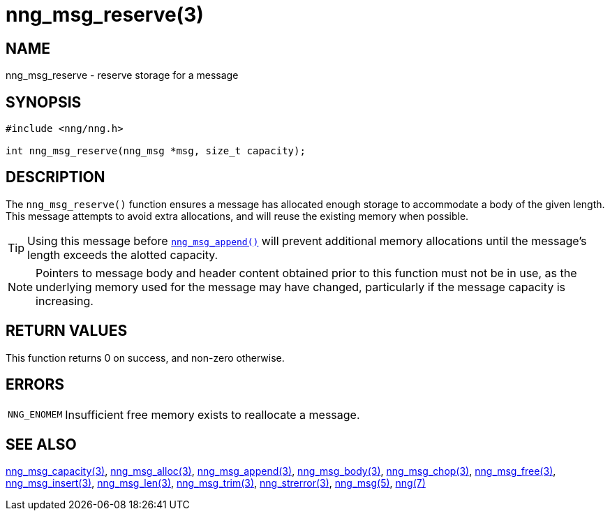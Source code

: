 = nng_msg_reserve(3)
//
// Copyright 2018 Staysail Systems, Inc. <info@staysail.tech>
// Copyright 2018 Capitar IT Group BV <info@capitar.com>
//
// This document is supplied under the terms of the MIT License, a
// copy of which should be located in the distribution where this
// file was obtained (LICENSE.txt).  A copy of the license may also be
// found online at https://opensource.org/licenses/MIT.
//

== NAME

nng_msg_reserve - reserve storage for a message

== SYNOPSIS

[source, c]
----
#include <nng/nng.h>

int nng_msg_reserve(nng_msg *msg, size_t capacity);
----

== DESCRIPTION

The `nng_msg_reserve()` function ensures a message has allocated enough storage 
to accommodate a body of the given length.
This message attempts to avoid extra allocations,
and will reuse the existing memory when possible.

TIP: Using this message before xref:nng_msg_append.3.adoc[`nng_msg_append()`]
will prevent additional memory allocations until the message's length exceeds
the alotted capacity.

NOTE: Pointers to message body and header content obtained prior to this
function must not be in use, as the underlying memory used for the message
may have changed, particularly if the message capacity is increasing.

== RETURN VALUES

This function returns 0 on success, and non-zero otherwise.

== ERRORS

[horizontal]
`NNG_ENOMEM`:: Insufficient free memory exists to reallocate a message.

== SEE ALSO

[.text-left]
xref:nng_msg_capacity.3.adoc[nng_msg_capacity(3)],
xref:nng_msg_alloc.3.adoc[nng_msg_alloc(3)],
xref:nng_msg_append.3.adoc[nng_msg_append(3)],
xref:nng_msg_body.3.adoc[nng_msg_body(3)],
xref:nng_msg_chop.3.adoc[nng_msg_chop(3)],
xref:nng_msg_free.3.adoc[nng_msg_free(3)],
xref:nng_msg_insert.3.adoc[nng_msg_insert(3)],
xref:nng_msg_len.3.adoc[nng_msg_len(3)],
xref:nng_msg_trim.3.adoc[nng_msg_trim(3)],
xref:nng_strerror.3.adoc[nng_strerror(3)],
xref:nng_msg.5.adoc[nng_msg(5)],
xref:nng.7.adoc[nng(7)]
